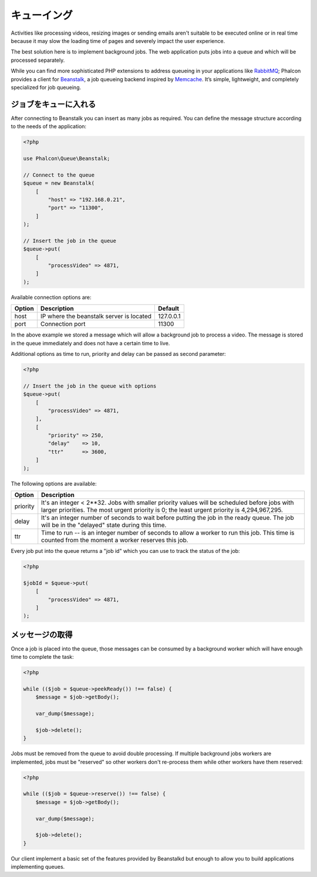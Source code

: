 キューイング
============

Activities like processing videos, resizing images or sending emails aren't suitable to be executed
online or in real time because it may slow the loading time of pages and severely impact the user experience.

The best solution here is to implement background jobs. The web application puts jobs
into a queue and which will be processed separately.

While you can find more sophisticated PHP extensions to address queueing in your applications like RabbitMQ_;
Phalcon provides a client for Beanstalk_, a job queueing backend inspired by Memcache_.
It’s simple, lightweight, and completely specialized for job queueing.

ジョブをキューに入れる
---------------------------
After connecting to Beanstalk you can insert as many jobs as required. You can define the message
structure according to the needs of the application:

.. code-block:: php

    <?php

    use Phalcon\Queue\Beanstalk;

    // Connect to the queue
    $queue = new Beanstalk(
        [
            "host" => "192.168.0.21",
            "port" => "11300",
        ]
    );

    // Insert the job in the queue
    $queue->put(
        [
            "processVideo" => 4871,
        ]
    );

Available connection options are:

+----------+----------------------------------------------------------+-----------+
| Option   | Description                                              | Default   |
+==========+==========================================================+===========+
| host     | IP where the beanstalk server is located                 | 127.0.0.1 |
+----------+----------------------------------------------------------+-----------+
| port     | Connection port                                          | 11300     |
+----------+----------------------------------------------------------+-----------+

In the above example we stored a message which will allow a background job to process a video.
The message is stored in the queue immediately and does not have a certain time to live.

Additional options as time to run, priority and delay can be passed as second parameter:

.. code-block:: php

    <?php

    // Insert the job in the queue with options
    $queue->put(
        [
            "processVideo" => 4871,
        ],
        [
            "priority" => 250,
            "delay"    => 10,
            "ttr"      => 3600,
        ]
    );

The following options are available:

+----------+---------------------------------------------------------------------------------------------------------------------------------------------------------------------------------------------+
| Option   | Description                                                                                                                                                                                 |
+==========+=============================================================================================================================================================================================+
| priority | It's an integer < 2**32. Jobs with smaller priority values will be scheduled before jobs with larger priorities. The most urgent priority is 0; the least urgent priority is 4,294,967,295. |
+----------+---------------------------------------------------------------------------------------------------------------------------------------------------------------------------------------------+
| delay    | It's an integer number of seconds to wait before putting the job in the ready queue. The job will be in the "delayed" state during this time.                                               |
+----------+---------------------------------------------------------------------------------------------------------------------------------------------------------------------------------------------+
| ttr      | Time to run -- is an integer number of seconds to allow a worker to run this job. This time is counted from the moment a worker reserves this job.                                          |
+----------+---------------------------------------------------------------------------------------------------------------------------------------------------------------------------------------------+

Every job put into the queue returns a "job id" which you can use to track the status of the job:

.. code-block:: php

    <?php

    $jobId = $queue->put(
        [
            "processVideo" => 4871,
        ]
    );

メッセージの取得
-------------------
Once a job is placed into the queue, those messages can be consumed by a background worker which will have enough time to complete
the task:

.. code-block:: php

    <?php

    while (($job = $queue->peekReady()) !== false) {
        $message = $job->getBody();

        var_dump($message);

        $job->delete();
    }

Jobs must be removed from the queue to avoid double processing. If multiple background jobs workers are implemented,
jobs must be "reserved" so other workers don't re-process them while other workers have them reserved:

.. code-block:: php

    <?php

    while (($job = $queue->reserve()) !== false) {
        $message = $job->getBody();

        var_dump($message);

        $job->delete();
    }

Our client implement a basic set of the features provided by Beanstalkd but enough to allow you to build applications
implementing queues.

.. _RabbitMQ: http://pecl.php.net/package/amqp
.. _Beanstalk: http://www.igvita.com/2010/05/20/scalable-work-queues-with-beanstalk/
.. _Memcache: http://memcached.org/
